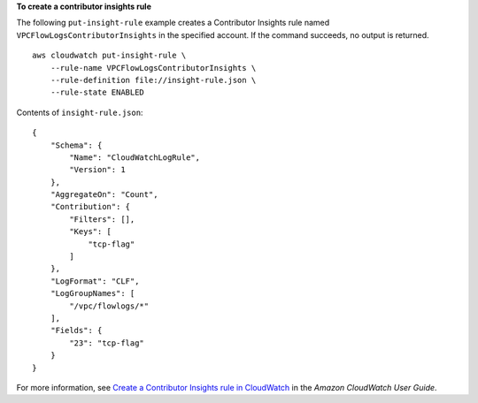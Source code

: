 **To create a contributor insights rule**

The following ``put-insight-rule`` example creates a Contributor Insights rule named ``VPCFlowLogsContributorInsights`` in the specified account. If the command succeeds, no output is returned. ::

    aws cloudwatch put-insight-rule \
        --rule-name VPCFlowLogsContributorInsights \
        --rule-definition file://insight-rule.json \
        --rule-state ENABLED

Contents of ``insight-rule.json``::

    {
        "Schema": {
            "Name": "CloudWatchLogRule",
            "Version": 1
        },
        "AggregateOn": "Count",
        "Contribution": {
            "Filters": [],
            "Keys": [
                "tcp-flag"
            ]
        },
        "LogFormat": "CLF",
        "LogGroupNames": [
            "/vpc/flowlogs/*"
        ],
        "Fields": {
            "23": "tcp-flag"
        }
    }


For more information, see `Create a Contributor Insights rule in CloudWatch <https://docs.aws.amazon.com/AmazonCloudWatch/latest/monitoring/ContributorInsights-CreateRule.html>`__ in the *Amazon CloudWatch User Guide*.